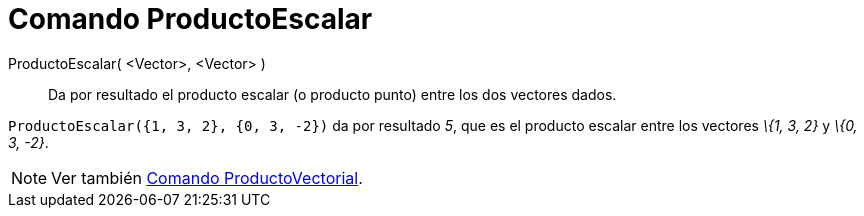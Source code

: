 = Comando ProductoEscalar
:page-en: commands/Dot_Command
ifdef::env-github[:imagesdir: /es/modules/ROOT/assets/images]

ProductoEscalar( <Vector>, <Vector> )::
  Da por resultado el producto escalar (o producto punto) entre los dos vectores dados.

[EXAMPLE]
====

`++ProductoEscalar({1, 3, 2}, {0, 3, -2})++` da por resultado _5_, que es el producto escalar entre los vectores _\{1,
3, 2}_ y _\{0, 3, -2}_.

====

[NOTE]
====

Ver también xref:/commands/ProductoVectorial.adoc[Comando ProductoVectorial].

====
